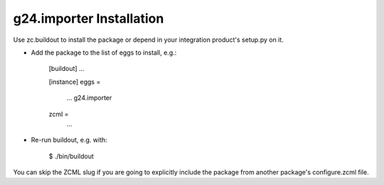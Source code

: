 g24.importer Installation
-------------------------

Use zc.buildout to install the package or depend in your integration product's
setup.py on it.

* Add the package to the list of eggs to install, e.g.:

    [buildout]
    ...

    [instance]
    eggs =
        ...
        g24.importer
    zcml =
        ...
      

* Re-run buildout, e.g. with:

    $ ./bin/buildout
        
You can skip the ZCML slug if you are going to explicitly include the package
from another package's configure.zcml file.

